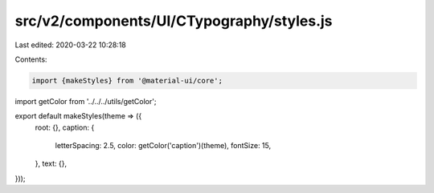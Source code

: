 src/v2/components/UI/CTypography/styles.js
==========================================

Last edited: 2020-03-22 10:28:18

Contents:

.. code-block:: js

    import {makeStyles} from '@material-ui/core';

import getColor from '../../../utils/getColor';

export default makeStyles(theme => ({
  root: {},
  caption: {
    letterSpacing: 2.5,
    color: getColor('caption')(theme),
    fontSize: 15,
  },
  text: {},
}));


